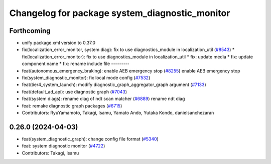^^^^^^^^^^^^^^^^^^^^^^^^^^^^^^^^^^^^^^^^^^^^^^^
Changelog for package system_diagnostic_monitor
^^^^^^^^^^^^^^^^^^^^^^^^^^^^^^^^^^^^^^^^^^^^^^^

Forthcoming
-----------
* unify package.xml version to 0.37.0
* fix(localization_error_monitor, system diag): fix to use diagnostics_module in localization_util (`#8543 <https://github.com/youtalk/autoware.universe/issues/8543>`_)
  * fix(localization_error_monitor): fix to use diagnostics_module in localization_util
  * fix: update media
  * fix: update component name
  * fix: rename include file
  ---------
* feat(autonomous_emergency_braking): enable AEB emergency stop (`#8255 <https://github.com/youtalk/autoware.universe/issues/8255>`_)
  enable AEB emergency stop
* fix(system_diagnostic_monitor): fix local mode config (`#7532 <https://github.com/youtalk/autoware.universe/issues/7532>`_)
* feat(tier4_system_launch): modify diagnostic_graph_aggregator_graph argument (`#7133 <https://github.com/youtalk/autoware.universe/issues/7133>`_)
* feat(default_ad_api): use diagnostic graph (`#7043 <https://github.com/youtalk/autoware.universe/issues/7043>`_)
* feat(system diags): rename diag of ndt scan matcher (`#6889 <https://github.com/youtalk/autoware.universe/issues/6889>`_)
  rename ndt diag
* feat: remake diagnostic graph packages (`#6715 <https://github.com/youtalk/autoware.universe/issues/6715>`_)
* Contributors: RyuYamamoto, Takagi, Isamu, Yamato Ando, Yutaka Kondo, danielsanchezaran

0.26.0 (2024-04-03)
-------------------
* feat(system_diagnostic_graph): change config file format (`#5340 <https://github.com/youtalk/autoware.universe/issues/5340>`_)
* feat: system diagnostic monitor (`#4722 <https://github.com/youtalk/autoware.universe/issues/4722>`_)
* Contributors: Takagi, Isamu
